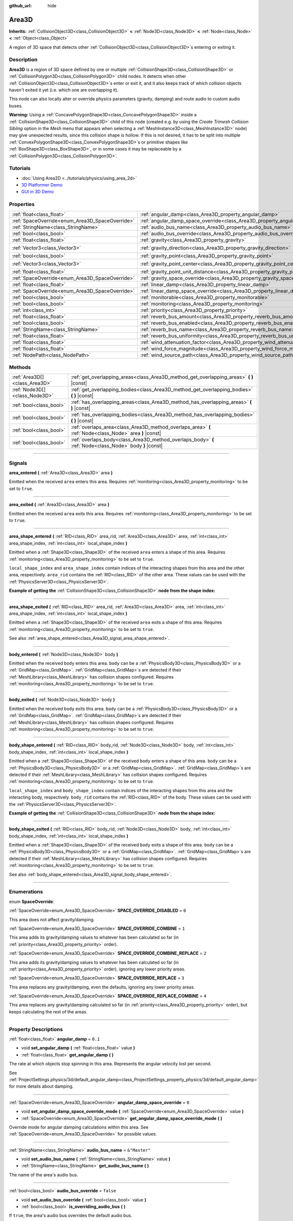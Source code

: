 :github_url: hide

.. DO NOT EDIT THIS FILE!!!
.. Generated automatically from Godot engine sources.
.. Generator: https://github.com/godotengine/godot/tree/master/doc/tools/make_rst.py.
.. XML source: https://github.com/godotengine/godot/tree/master/doc/classes/Area3D.xml.

.. _class_Area3D:

Area3D
======

**Inherits:** :ref:`CollisionObject3D<class_CollisionObject3D>` **<** :ref:`Node3D<class_Node3D>` **<** :ref:`Node<class_Node>` **<** :ref:`Object<class_Object>`

A region of 3D space that detects other :ref:`CollisionObject3D<class_CollisionObject3D>`\ s entering or exiting it.

.. rst-class:: classref-introduction-group

Description
-----------

**Area3D** is a region of 3D space defined by one or multiple :ref:`CollisionShape3D<class_CollisionShape3D>` or :ref:`CollisionPolygon3D<class_CollisionPolygon3D>` child nodes. It detects when other :ref:`CollisionObject3D<class_CollisionObject3D>`\ s enter or exit it, and it also keeps track of which collision objects haven't exited it yet (i.e. which one are overlapping it).

This node can also locally alter or override physics parameters (gravity, damping) and route audio to custom audio buses.

\ **Warning:** Using a :ref:`ConcavePolygonShape3D<class_ConcavePolygonShape3D>` inside a :ref:`CollisionShape3D<class_CollisionShape3D>` child of this node (created e.g. by using the *Create Trimesh Collision Sibling* option in the *Mesh* menu that appears when selecting a :ref:`MeshInstance3D<class_MeshInstance3D>` node) may give unexpected results, since this collision shape is hollow. If this is not desired, it has to be split into multiple :ref:`ConvexPolygonShape3D<class_ConvexPolygonShape3D>`\ s or primitive shapes like :ref:`BoxShape3D<class_BoxShape3D>`, or in some cases it may be replaceable by a :ref:`CollisionPolygon3D<class_CollisionPolygon3D>`.

.. rst-class:: classref-introduction-group

Tutorials
---------

- :doc:`Using Area2D <../tutorials/physics/using_area_2d>`

- `3D Platformer Demo <https://godotengine.org/asset-library/asset/125>`__

- `GUI in 3D Demo <https://godotengine.org/asset-library/asset/127>`__

.. rst-class:: classref-reftable-group

Properties
----------

.. table::
   :widths: auto

   +-------------------------------------------------+---------------------------------------------------------------------------------------+-----------------------+
   | :ref:`float<class_float>`                       | :ref:`angular_damp<class_Area3D_property_angular_damp>`                               | ``0.1``               |
   +-------------------------------------------------+---------------------------------------------------------------------------------------+-----------------------+
   | :ref:`SpaceOverride<enum_Area3D_SpaceOverride>` | :ref:`angular_damp_space_override<class_Area3D_property_angular_damp_space_override>` | ``0``                 |
   +-------------------------------------------------+---------------------------------------------------------------------------------------+-----------------------+
   | :ref:`StringName<class_StringName>`             | :ref:`audio_bus_name<class_Area3D_property_audio_bus_name>`                           | ``&"Master"``         |
   +-------------------------------------------------+---------------------------------------------------------------------------------------+-----------------------+
   | :ref:`bool<class_bool>`                         | :ref:`audio_bus_override<class_Area3D_property_audio_bus_override>`                   | ``false``             |
   +-------------------------------------------------+---------------------------------------------------------------------------------------+-----------------------+
   | :ref:`float<class_float>`                       | :ref:`gravity<class_Area3D_property_gravity>`                                         | ``9.8``               |
   +-------------------------------------------------+---------------------------------------------------------------------------------------+-----------------------+
   | :ref:`Vector3<class_Vector3>`                   | :ref:`gravity_direction<class_Area3D_property_gravity_direction>`                     | ``Vector3(0, -1, 0)`` |
   +-------------------------------------------------+---------------------------------------------------------------------------------------+-----------------------+
   | :ref:`bool<class_bool>`                         | :ref:`gravity_point<class_Area3D_property_gravity_point>`                             | ``false``             |
   +-------------------------------------------------+---------------------------------------------------------------------------------------+-----------------------+
   | :ref:`Vector3<class_Vector3>`                   | :ref:`gravity_point_center<class_Area3D_property_gravity_point_center>`               | ``Vector3(0, -1, 0)`` |
   +-------------------------------------------------+---------------------------------------------------------------------------------------+-----------------------+
   | :ref:`float<class_float>`                       | :ref:`gravity_point_unit_distance<class_Area3D_property_gravity_point_unit_distance>` | ``0.0``               |
   +-------------------------------------------------+---------------------------------------------------------------------------------------+-----------------------+
   | :ref:`SpaceOverride<enum_Area3D_SpaceOverride>` | :ref:`gravity_space_override<class_Area3D_property_gravity_space_override>`           | ``0``                 |
   +-------------------------------------------------+---------------------------------------------------------------------------------------+-----------------------+
   | :ref:`float<class_float>`                       | :ref:`linear_damp<class_Area3D_property_linear_damp>`                                 | ``0.1``               |
   +-------------------------------------------------+---------------------------------------------------------------------------------------+-----------------------+
   | :ref:`SpaceOverride<enum_Area3D_SpaceOverride>` | :ref:`linear_damp_space_override<class_Area3D_property_linear_damp_space_override>`   | ``0``                 |
   +-------------------------------------------------+---------------------------------------------------------------------------------------+-----------------------+
   | :ref:`bool<class_bool>`                         | :ref:`monitorable<class_Area3D_property_monitorable>`                                 | ``true``              |
   +-------------------------------------------------+---------------------------------------------------------------------------------------+-----------------------+
   | :ref:`bool<class_bool>`                         | :ref:`monitoring<class_Area3D_property_monitoring>`                                   | ``true``              |
   +-------------------------------------------------+---------------------------------------------------------------------------------------+-----------------------+
   | :ref:`int<class_int>`                           | :ref:`priority<class_Area3D_property_priority>`                                       | ``0``                 |
   +-------------------------------------------------+---------------------------------------------------------------------------------------+-----------------------+
   | :ref:`float<class_float>`                       | :ref:`reverb_bus_amount<class_Area3D_property_reverb_bus_amount>`                     | ``0.0``               |
   +-------------------------------------------------+---------------------------------------------------------------------------------------+-----------------------+
   | :ref:`bool<class_bool>`                         | :ref:`reverb_bus_enabled<class_Area3D_property_reverb_bus_enabled>`                   | ``false``             |
   +-------------------------------------------------+---------------------------------------------------------------------------------------+-----------------------+
   | :ref:`StringName<class_StringName>`             | :ref:`reverb_bus_name<class_Area3D_property_reverb_bus_name>`                         | ``&"Master"``         |
   +-------------------------------------------------+---------------------------------------------------------------------------------------+-----------------------+
   | :ref:`float<class_float>`                       | :ref:`reverb_bus_uniformity<class_Area3D_property_reverb_bus_uniformity>`             | ``0.0``               |
   +-------------------------------------------------+---------------------------------------------------------------------------------------+-----------------------+
   | :ref:`float<class_float>`                       | :ref:`wind_attenuation_factor<class_Area3D_property_wind_attenuation_factor>`         | ``0.0``               |
   +-------------------------------------------------+---------------------------------------------------------------------------------------+-----------------------+
   | :ref:`float<class_float>`                       | :ref:`wind_force_magnitude<class_Area3D_property_wind_force_magnitude>`               | ``0.0``               |
   +-------------------------------------------------+---------------------------------------------------------------------------------------+-----------------------+
   | :ref:`NodePath<class_NodePath>`                 | :ref:`wind_source_path<class_Area3D_property_wind_source_path>`                       | ``NodePath("")``      |
   +-------------------------------------------------+---------------------------------------------------------------------------------------+-----------------------+

.. rst-class:: classref-reftable-group

Methods
-------

.. table::
   :widths: auto

   +-------------------------------+----------------------------------------------------------------------------------------------------------+
   | :ref:`Area3D[]<class_Area3D>` | :ref:`get_overlapping_areas<class_Area3D_method_get_overlapping_areas>` **(** **)** |const|              |
   +-------------------------------+----------------------------------------------------------------------------------------------------------+
   | :ref:`Node3D[]<class_Node3D>` | :ref:`get_overlapping_bodies<class_Area3D_method_get_overlapping_bodies>` **(** **)** |const|            |
   +-------------------------------+----------------------------------------------------------------------------------------------------------+
   | :ref:`bool<class_bool>`       | :ref:`has_overlapping_areas<class_Area3D_method_has_overlapping_areas>` **(** **)** |const|              |
   +-------------------------------+----------------------------------------------------------------------------------------------------------+
   | :ref:`bool<class_bool>`       | :ref:`has_overlapping_bodies<class_Area3D_method_has_overlapping_bodies>` **(** **)** |const|            |
   +-------------------------------+----------------------------------------------------------------------------------------------------------+
   | :ref:`bool<class_bool>`       | :ref:`overlaps_area<class_Area3D_method_overlaps_area>` **(** :ref:`Node<class_Node>` area **)** |const| |
   +-------------------------------+----------------------------------------------------------------------------------------------------------+
   | :ref:`bool<class_bool>`       | :ref:`overlaps_body<class_Area3D_method_overlaps_body>` **(** :ref:`Node<class_Node>` body **)** |const| |
   +-------------------------------+----------------------------------------------------------------------------------------------------------+

.. rst-class:: classref-section-separator

----

.. rst-class:: classref-descriptions-group

Signals
-------

.. _class_Area3D_signal_area_entered:

.. rst-class:: classref-signal

**area_entered** **(** :ref:`Area3D<class_Area3D>` area **)**

Emitted when the received ``area`` enters this area. Requires :ref:`monitoring<class_Area3D_property_monitoring>` to be set to ``true``.

.. rst-class:: classref-item-separator

----

.. _class_Area3D_signal_area_exited:

.. rst-class:: classref-signal

**area_exited** **(** :ref:`Area3D<class_Area3D>` area **)**

Emitted when the received ``area`` exits this area. Requires :ref:`monitoring<class_Area3D_property_monitoring>` to be set to ``true``.

.. rst-class:: classref-item-separator

----

.. _class_Area3D_signal_area_shape_entered:

.. rst-class:: classref-signal

**area_shape_entered** **(** :ref:`RID<class_RID>` area_rid, :ref:`Area3D<class_Area3D>` area, :ref:`int<class_int>` area_shape_index, :ref:`int<class_int>` local_shape_index **)**

Emitted when a :ref:`Shape3D<class_Shape3D>` of the received ``area`` enters a shape of this area. Requires :ref:`monitoring<class_Area3D_property_monitoring>` to be set to ``true``.

\ ``local_shape_index`` and ``area_shape_index`` contain indices of the interacting shapes from this area and the other area, respectively. ``area_rid`` contains the :ref:`RID<class_RID>` of the other area. These values can be used with the :ref:`PhysicsServer3D<class_PhysicsServer3D>`.

\ **Example of getting the** :ref:`CollisionShape3D<class_CollisionShape3D>` **node from the shape index:**\ 


.. tabs::

 .. code-tab:: gdscript

    var other_shape_owner = area.shape_find_owner(area_shape_index)
    var other_shape_node = area.shape_owner_get_owner(other_shape_owner)
    
    var local_shape_owner = shape_find_owner(local_shape_index)
    var local_shape_node = shape_owner_get_owner(local_shape_owner)



.. rst-class:: classref-item-separator

----

.. _class_Area3D_signal_area_shape_exited:

.. rst-class:: classref-signal

**area_shape_exited** **(** :ref:`RID<class_RID>` area_rid, :ref:`Area3D<class_Area3D>` area, :ref:`int<class_int>` area_shape_index, :ref:`int<class_int>` local_shape_index **)**

Emitted when a :ref:`Shape3D<class_Shape3D>` of the received ``area`` exits a shape of this area. Requires :ref:`monitoring<class_Area3D_property_monitoring>` to be set to ``true``.

See also :ref:`area_shape_entered<class_Area3D_signal_area_shape_entered>`.

.. rst-class:: classref-item-separator

----

.. _class_Area3D_signal_body_entered:

.. rst-class:: classref-signal

**body_entered** **(** :ref:`Node3D<class_Node3D>` body **)**

Emitted when the received ``body`` enters this area. ``body`` can be a :ref:`PhysicsBody3D<class_PhysicsBody3D>` or a :ref:`GridMap<class_GridMap>`. :ref:`GridMap<class_GridMap>`\ s are detected if their :ref:`MeshLibrary<class_MeshLibrary>` has collision shapes configured. Requires :ref:`monitoring<class_Area3D_property_monitoring>` to be set to ``true``.

.. rst-class:: classref-item-separator

----

.. _class_Area3D_signal_body_exited:

.. rst-class:: classref-signal

**body_exited** **(** :ref:`Node3D<class_Node3D>` body **)**

Emitted when the received ``body`` exits this area. ``body`` can be a :ref:`PhysicsBody3D<class_PhysicsBody3D>` or a :ref:`GridMap<class_GridMap>`. :ref:`GridMap<class_GridMap>`\ s are detected if their :ref:`MeshLibrary<class_MeshLibrary>` has collision shapes configured. Requires :ref:`monitoring<class_Area3D_property_monitoring>` to be set to ``true``.

.. rst-class:: classref-item-separator

----

.. _class_Area3D_signal_body_shape_entered:

.. rst-class:: classref-signal

**body_shape_entered** **(** :ref:`RID<class_RID>` body_rid, :ref:`Node3D<class_Node3D>` body, :ref:`int<class_int>` body_shape_index, :ref:`int<class_int>` local_shape_index **)**

Emitted when a :ref:`Shape3D<class_Shape3D>` of the received ``body`` enters a shape of this area. ``body`` can be a :ref:`PhysicsBody3D<class_PhysicsBody3D>` or a :ref:`GridMap<class_GridMap>`. :ref:`GridMap<class_GridMap>`\ s are detected if their :ref:`MeshLibrary<class_MeshLibrary>` has collision shapes configured. Requires :ref:`monitoring<class_Area3D_property_monitoring>` to be set to ``true``.

\ ``local_shape_index`` and ``body_shape_index`` contain indices of the interacting shapes from this area and the interacting body, respectively. ``body_rid`` contains the :ref:`RID<class_RID>` of the body. These values can be used with the :ref:`PhysicsServer3D<class_PhysicsServer3D>`.

\ **Example of getting the** :ref:`CollisionShape3D<class_CollisionShape3D>` **node from the shape index:**\ 


.. tabs::

 .. code-tab:: gdscript

    var body_shape_owner = body.shape_find_owner(body_shape_index)
    var body_shape_node = body.shape_owner_get_owner(body_shape_owner)
    
    var local_shape_owner = shape_find_owner(local_shape_index)
    var local_shape_node = shape_owner_get_owner(local_shape_owner)



.. rst-class:: classref-item-separator

----

.. _class_Area3D_signal_body_shape_exited:

.. rst-class:: classref-signal

**body_shape_exited** **(** :ref:`RID<class_RID>` body_rid, :ref:`Node3D<class_Node3D>` body, :ref:`int<class_int>` body_shape_index, :ref:`int<class_int>` local_shape_index **)**

Emitted when a :ref:`Shape3D<class_Shape3D>` of the received ``body`` exits a shape of this area. ``body`` can be a :ref:`PhysicsBody3D<class_PhysicsBody3D>` or a :ref:`GridMap<class_GridMap>`. :ref:`GridMap<class_GridMap>`\ s are detected if their :ref:`MeshLibrary<class_MeshLibrary>` has collision shapes configured. Requires :ref:`monitoring<class_Area3D_property_monitoring>` to be set to ``true``.

See also :ref:`body_shape_entered<class_Area3D_signal_body_shape_entered>`.

.. rst-class:: classref-section-separator

----

.. rst-class:: classref-descriptions-group

Enumerations
------------

.. _enum_Area3D_SpaceOverride:

.. rst-class:: classref-enumeration

enum **SpaceOverride**:

.. _class_Area3D_constant_SPACE_OVERRIDE_DISABLED:

.. rst-class:: classref-enumeration-constant

:ref:`SpaceOverride<enum_Area3D_SpaceOverride>` **SPACE_OVERRIDE_DISABLED** = ``0``

This area does not affect gravity/damping.

.. _class_Area3D_constant_SPACE_OVERRIDE_COMBINE:

.. rst-class:: classref-enumeration-constant

:ref:`SpaceOverride<enum_Area3D_SpaceOverride>` **SPACE_OVERRIDE_COMBINE** = ``1``

This area adds its gravity/damping values to whatever has been calculated so far (in :ref:`priority<class_Area3D_property_priority>` order).

.. _class_Area3D_constant_SPACE_OVERRIDE_COMBINE_REPLACE:

.. rst-class:: classref-enumeration-constant

:ref:`SpaceOverride<enum_Area3D_SpaceOverride>` **SPACE_OVERRIDE_COMBINE_REPLACE** = ``2``

This area adds its gravity/damping values to whatever has been calculated so far (in :ref:`priority<class_Area3D_property_priority>` order), ignoring any lower priority areas.

.. _class_Area3D_constant_SPACE_OVERRIDE_REPLACE:

.. rst-class:: classref-enumeration-constant

:ref:`SpaceOverride<enum_Area3D_SpaceOverride>` **SPACE_OVERRIDE_REPLACE** = ``3``

This area replaces any gravity/damping, even the defaults, ignoring any lower priority areas.

.. _class_Area3D_constant_SPACE_OVERRIDE_REPLACE_COMBINE:

.. rst-class:: classref-enumeration-constant

:ref:`SpaceOverride<enum_Area3D_SpaceOverride>` **SPACE_OVERRIDE_REPLACE_COMBINE** = ``4``

This area replaces any gravity/damping calculated so far (in :ref:`priority<class_Area3D_property_priority>` order), but keeps calculating the rest of the areas.

.. rst-class:: classref-section-separator

----

.. rst-class:: classref-descriptions-group

Property Descriptions
---------------------

.. _class_Area3D_property_angular_damp:

.. rst-class:: classref-property

:ref:`float<class_float>` **angular_damp** = ``0.1``

.. rst-class:: classref-property-setget

- void **set_angular_damp** **(** :ref:`float<class_float>` value **)**
- :ref:`float<class_float>` **get_angular_damp** **(** **)**

The rate at which objects stop spinning in this area. Represents the angular velocity lost per second.

See :ref:`ProjectSettings.physics/3d/default_angular_damp<class_ProjectSettings_property_physics/3d/default_angular_damp>` for more details about damping.

.. rst-class:: classref-item-separator

----

.. _class_Area3D_property_angular_damp_space_override:

.. rst-class:: classref-property

:ref:`SpaceOverride<enum_Area3D_SpaceOverride>` **angular_damp_space_override** = ``0``

.. rst-class:: classref-property-setget

- void **set_angular_damp_space_override_mode** **(** :ref:`SpaceOverride<enum_Area3D_SpaceOverride>` value **)**
- :ref:`SpaceOverride<enum_Area3D_SpaceOverride>` **get_angular_damp_space_override_mode** **(** **)**

Override mode for angular damping calculations within this area. See :ref:`SpaceOverride<enum_Area3D_SpaceOverride>` for possible values.

.. rst-class:: classref-item-separator

----

.. _class_Area3D_property_audio_bus_name:

.. rst-class:: classref-property

:ref:`StringName<class_StringName>` **audio_bus_name** = ``&"Master"``

.. rst-class:: classref-property-setget

- void **set_audio_bus_name** **(** :ref:`StringName<class_StringName>` value **)**
- :ref:`StringName<class_StringName>` **get_audio_bus_name** **(** **)**

The name of the area's audio bus.

.. rst-class:: classref-item-separator

----

.. _class_Area3D_property_audio_bus_override:

.. rst-class:: classref-property

:ref:`bool<class_bool>` **audio_bus_override** = ``false``

.. rst-class:: classref-property-setget

- void **set_audio_bus_override** **(** :ref:`bool<class_bool>` value **)**
- :ref:`bool<class_bool>` **is_overriding_audio_bus** **(** **)**

If ``true``, the area's audio bus overrides the default audio bus.

.. rst-class:: classref-item-separator

----

.. _class_Area3D_property_gravity:

.. rst-class:: classref-property

:ref:`float<class_float>` **gravity** = ``9.8``

.. rst-class:: classref-property-setget

- void **set_gravity** **(** :ref:`float<class_float>` value **)**
- :ref:`float<class_float>` **get_gravity** **(** **)**

The area's gravity intensity (in meters per second squared). This value multiplies the gravity direction. This is useful to alter the force of gravity without altering its direction.

.. rst-class:: classref-item-separator

----

.. _class_Area3D_property_gravity_direction:

.. rst-class:: classref-property

:ref:`Vector3<class_Vector3>` **gravity_direction** = ``Vector3(0, -1, 0)``

.. rst-class:: classref-property-setget

- void **set_gravity_direction** **(** :ref:`Vector3<class_Vector3>` value **)**
- :ref:`Vector3<class_Vector3>` **get_gravity_direction** **(** **)**

The area's gravity vector (not normalized).

.. rst-class:: classref-item-separator

----

.. _class_Area3D_property_gravity_point:

.. rst-class:: classref-property

:ref:`bool<class_bool>` **gravity_point** = ``false``

.. rst-class:: classref-property-setget

- void **set_gravity_is_point** **(** :ref:`bool<class_bool>` value **)**
- :ref:`bool<class_bool>` **is_gravity_a_point** **(** **)**

If ``true``, gravity is calculated from a point (set via :ref:`gravity_point_center<class_Area3D_property_gravity_point_center>`). See also :ref:`gravity_space_override<class_Area3D_property_gravity_space_override>`.

.. rst-class:: classref-item-separator

----

.. _class_Area3D_property_gravity_point_center:

.. rst-class:: classref-property

:ref:`Vector3<class_Vector3>` **gravity_point_center** = ``Vector3(0, -1, 0)``

.. rst-class:: classref-property-setget

- void **set_gravity_point_center** **(** :ref:`Vector3<class_Vector3>` value **)**
- :ref:`Vector3<class_Vector3>` **get_gravity_point_center** **(** **)**

If gravity is a point (see :ref:`gravity_point<class_Area3D_property_gravity_point>`), this will be the point of attraction.

.. rst-class:: classref-item-separator

----

.. _class_Area3D_property_gravity_point_unit_distance:

.. rst-class:: classref-property

:ref:`float<class_float>` **gravity_point_unit_distance** = ``0.0``

.. rst-class:: classref-property-setget

- void **set_gravity_point_unit_distance** **(** :ref:`float<class_float>` value **)**
- :ref:`float<class_float>` **get_gravity_point_unit_distance** **(** **)**

The distance at which the gravity strength is equal to :ref:`gravity<class_Area3D_property_gravity>`. For example, on a planet 100 meters in radius with a surface gravity of 4.0 m/s², set the :ref:`gravity<class_Area3D_property_gravity>` to 4.0 and the unit distance to 100.0. The gravity will have falloff according to the inverse square law, so in the example, at 200 meters from the center the gravity will be 1.0 m/s² (twice the distance, 1/4th the gravity), at 50 meters it will be 16.0 m/s² (half the distance, 4x the gravity), and so on.

The above is true only when the unit distance is a positive number. When this is set to 0.0, the gravity will be constant regardless of distance.

.. rst-class:: classref-item-separator

----

.. _class_Area3D_property_gravity_space_override:

.. rst-class:: classref-property

:ref:`SpaceOverride<enum_Area3D_SpaceOverride>` **gravity_space_override** = ``0``

.. rst-class:: classref-property-setget

- void **set_gravity_space_override_mode** **(** :ref:`SpaceOverride<enum_Area3D_SpaceOverride>` value **)**
- :ref:`SpaceOverride<enum_Area3D_SpaceOverride>` **get_gravity_space_override_mode** **(** **)**

Override mode for gravity calculations within this area. See :ref:`SpaceOverride<enum_Area3D_SpaceOverride>` for possible values.

.. rst-class:: classref-item-separator

----

.. _class_Area3D_property_linear_damp:

.. rst-class:: classref-property

:ref:`float<class_float>` **linear_damp** = ``0.1``

.. rst-class:: classref-property-setget

- void **set_linear_damp** **(** :ref:`float<class_float>` value **)**
- :ref:`float<class_float>` **get_linear_damp** **(** **)**

The rate at which objects stop moving in this area. Represents the linear velocity lost per second.

See :ref:`ProjectSettings.physics/3d/default_linear_damp<class_ProjectSettings_property_physics/3d/default_linear_damp>` for more details about damping.

.. rst-class:: classref-item-separator

----

.. _class_Area3D_property_linear_damp_space_override:

.. rst-class:: classref-property

:ref:`SpaceOverride<enum_Area3D_SpaceOverride>` **linear_damp_space_override** = ``0``

.. rst-class:: classref-property-setget

- void **set_linear_damp_space_override_mode** **(** :ref:`SpaceOverride<enum_Area3D_SpaceOverride>` value **)**
- :ref:`SpaceOverride<enum_Area3D_SpaceOverride>` **get_linear_damp_space_override_mode** **(** **)**

Override mode for linear damping calculations within this area. See :ref:`SpaceOverride<enum_Area3D_SpaceOverride>` for possible values.

.. rst-class:: classref-item-separator

----

.. _class_Area3D_property_monitorable:

.. rst-class:: classref-property

:ref:`bool<class_bool>` **monitorable** = ``true``

.. rst-class:: classref-property-setget

- void **set_monitorable** **(** :ref:`bool<class_bool>` value **)**
- :ref:`bool<class_bool>` **is_monitorable** **(** **)**

If ``true``, other monitoring areas can detect this area.

.. rst-class:: classref-item-separator

----

.. _class_Area3D_property_monitoring:

.. rst-class:: classref-property

:ref:`bool<class_bool>` **monitoring** = ``true``

.. rst-class:: classref-property-setget

- void **set_monitoring** **(** :ref:`bool<class_bool>` value **)**
- :ref:`bool<class_bool>` **is_monitoring** **(** **)**

If ``true``, the area detects bodies or areas entering and exiting it.

.. rst-class:: classref-item-separator

----

.. _class_Area3D_property_priority:

.. rst-class:: classref-property

:ref:`int<class_int>` **priority** = ``0``

.. rst-class:: classref-property-setget

- void **set_priority** **(** :ref:`int<class_int>` value **)**
- :ref:`int<class_int>` **get_priority** **(** **)**

The area's priority. Higher priority areas are processed first. The :ref:`World3D<class_World3D>`'s physics is always processed last, after all areas.

.. rst-class:: classref-item-separator

----

.. _class_Area3D_property_reverb_bus_amount:

.. rst-class:: classref-property

:ref:`float<class_float>` **reverb_bus_amount** = ``0.0``

.. rst-class:: classref-property-setget

- void **set_reverb_amount** **(** :ref:`float<class_float>` value **)**
- :ref:`float<class_float>` **get_reverb_amount** **(** **)**

The degree to which this area applies reverb to its associated audio. Ranges from ``0`` to ``1`` with ``0.1`` precision.

.. rst-class:: classref-item-separator

----

.. _class_Area3D_property_reverb_bus_enabled:

.. rst-class:: classref-property

:ref:`bool<class_bool>` **reverb_bus_enabled** = ``false``

.. rst-class:: classref-property-setget

- void **set_use_reverb_bus** **(** :ref:`bool<class_bool>` value **)**
- :ref:`bool<class_bool>` **is_using_reverb_bus** **(** **)**

If ``true``, the area applies reverb to its associated audio.

.. rst-class:: classref-item-separator

----

.. _class_Area3D_property_reverb_bus_name:

.. rst-class:: classref-property

:ref:`StringName<class_StringName>` **reverb_bus_name** = ``&"Master"``

.. rst-class:: classref-property-setget

- void **set_reverb_bus_name** **(** :ref:`StringName<class_StringName>` value **)**
- :ref:`StringName<class_StringName>` **get_reverb_bus_name** **(** **)**

The name of the reverb bus to use for this area's associated audio.

.. rst-class:: classref-item-separator

----

.. _class_Area3D_property_reverb_bus_uniformity:

.. rst-class:: classref-property

:ref:`float<class_float>` **reverb_bus_uniformity** = ``0.0``

.. rst-class:: classref-property-setget

- void **set_reverb_uniformity** **(** :ref:`float<class_float>` value **)**
- :ref:`float<class_float>` **get_reverb_uniformity** **(** **)**

The degree to which this area's reverb is a uniform effect. Ranges from ``0`` to ``1`` with ``0.1`` precision.

.. rst-class:: classref-item-separator

----

.. _class_Area3D_property_wind_attenuation_factor:

.. rst-class:: classref-property

:ref:`float<class_float>` **wind_attenuation_factor** = ``0.0``

.. rst-class:: classref-property-setget

- void **set_wind_attenuation_factor** **(** :ref:`float<class_float>` value **)**
- :ref:`float<class_float>` **get_wind_attenuation_factor** **(** **)**

The exponential rate at which wind force decreases with distance from its origin.

.. rst-class:: classref-item-separator

----

.. _class_Area3D_property_wind_force_magnitude:

.. rst-class:: classref-property

:ref:`float<class_float>` **wind_force_magnitude** = ``0.0``

.. rst-class:: classref-property-setget

- void **set_wind_force_magnitude** **(** :ref:`float<class_float>` value **)**
- :ref:`float<class_float>` **get_wind_force_magnitude** **(** **)**

The magnitude of area-specific wind force.

.. rst-class:: classref-item-separator

----

.. _class_Area3D_property_wind_source_path:

.. rst-class:: classref-property

:ref:`NodePath<class_NodePath>` **wind_source_path** = ``NodePath("")``

.. rst-class:: classref-property-setget

- void **set_wind_source_path** **(** :ref:`NodePath<class_NodePath>` value **)**
- :ref:`NodePath<class_NodePath>` **get_wind_source_path** **(** **)**

The :ref:`Node3D<class_Node3D>` which is used to specify the direction and origin of an area-specific wind force. The direction is opposite to the z-axis of the :ref:`Node3D<class_Node3D>`'s local transform, and its origin is the origin of the :ref:`Node3D<class_Node3D>`'s local transform.

.. rst-class:: classref-section-separator

----

.. rst-class:: classref-descriptions-group

Method Descriptions
-------------------

.. _class_Area3D_method_get_overlapping_areas:

.. rst-class:: classref-method

:ref:`Area3D[]<class_Area3D>` **get_overlapping_areas** **(** **)** |const|

Returns a list of intersecting **Area3D**\ s. The overlapping area's :ref:`CollisionObject3D.collision_layer<class_CollisionObject3D_property_collision_layer>` must be part of this area's :ref:`CollisionObject3D.collision_mask<class_CollisionObject3D_property_collision_mask>` in order to be detected.

For performance reasons (collisions are all processed at the same time) this list is modified once during the physics step, not immediately after objects are moved. Consider using signals instead.

.. rst-class:: classref-item-separator

----

.. _class_Area3D_method_get_overlapping_bodies:

.. rst-class:: classref-method

:ref:`Node3D[]<class_Node3D>` **get_overlapping_bodies** **(** **)** |const|

Returns a list of intersecting :ref:`PhysicsBody3D<class_PhysicsBody3D>`\ s and :ref:`GridMap<class_GridMap>`\ s. The overlapping body's :ref:`CollisionObject3D.collision_layer<class_CollisionObject3D_property_collision_layer>` must be part of this area's :ref:`CollisionObject3D.collision_mask<class_CollisionObject3D_property_collision_mask>` in order to be detected.

For performance reasons (collisions are all processed at the same time) this list is modified once during the physics step, not immediately after objects are moved. Consider using signals instead.

.. rst-class:: classref-item-separator

----

.. _class_Area3D_method_has_overlapping_areas:

.. rst-class:: classref-method

:ref:`bool<class_bool>` **has_overlapping_areas** **(** **)** |const|

Returns ``true`` if intersecting any **Area3D**\ s, otherwise returns ``false``. The overlapping area's :ref:`CollisionObject3D.collision_layer<class_CollisionObject3D_property_collision_layer>` must be part of this area's :ref:`CollisionObject3D.collision_mask<class_CollisionObject3D_property_collision_mask>` in order to be detected.

For performance reasons (collisions are all processed at the same time) the list of overlapping areas is modified once during the physics step, not immediately after objects are moved. Consider using signals instead.

.. rst-class:: classref-item-separator

----

.. _class_Area3D_method_has_overlapping_bodies:

.. rst-class:: classref-method

:ref:`bool<class_bool>` **has_overlapping_bodies** **(** **)** |const|

Returns ``true`` if intersecting any :ref:`PhysicsBody3D<class_PhysicsBody3D>`\ s or :ref:`GridMap<class_GridMap>`\ s, otherwise returns ``false``. The overlapping body's :ref:`CollisionObject3D.collision_layer<class_CollisionObject3D_property_collision_layer>` must be part of this area's :ref:`CollisionObject3D.collision_mask<class_CollisionObject3D_property_collision_mask>` in order to be detected.

For performance reasons (collisions are all processed at the same time) the list of overlapping bodies is modified once during the physics step, not immediately after objects are moved. Consider using signals instead.

.. rst-class:: classref-item-separator

----

.. _class_Area3D_method_overlaps_area:

.. rst-class:: classref-method

:ref:`bool<class_bool>` **overlaps_area** **(** :ref:`Node<class_Node>` area **)** |const|

Returns ``true`` if the given **Area3D** intersects or overlaps this **Area3D**, ``false`` otherwise.

\ **Note:** The result of this test is not immediate after moving objects. For performance, list of overlaps is updated once per frame and before the physics step. Consider using signals instead.

.. rst-class:: classref-item-separator

----

.. _class_Area3D_method_overlaps_body:

.. rst-class:: classref-method

:ref:`bool<class_bool>` **overlaps_body** **(** :ref:`Node<class_Node>` body **)** |const|

Returns ``true`` if the given physics body intersects or overlaps this **Area3D**, ``false`` otherwise.

\ **Note:** The result of this test is not immediate after moving objects. For performance, list of overlaps is updated once per frame and before the physics step. Consider using signals instead.

The ``body`` argument can either be a :ref:`PhysicsBody3D<class_PhysicsBody3D>` or a :ref:`GridMap<class_GridMap>` instance. While GridMaps are not physics body themselves, they register their tiles with collision shapes as a virtual physics body.

.. |virtual| replace:: :abbr:`virtual (This method should typically be overridden by the user to have any effect.)`
.. |const| replace:: :abbr:`const (This method has no side effects. It doesn't modify any of the instance's member variables.)`
.. |vararg| replace:: :abbr:`vararg (This method accepts any number of arguments after the ones described here.)`
.. |constructor| replace:: :abbr:`constructor (This method is used to construct a type.)`
.. |static| replace:: :abbr:`static (This method doesn't need an instance to be called, so it can be called directly using the class name.)`
.. |operator| replace:: :abbr:`operator (This method describes a valid operator to use with this type as left-hand operand.)`
.. |bitfield| replace:: :abbr:`BitField (This value is an integer composed as a bitmask of the following flags.)`
